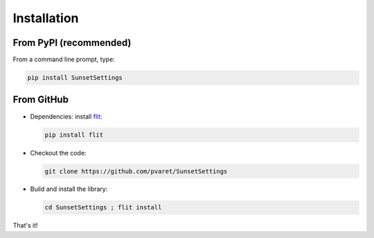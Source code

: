 Installation
============

From PyPI (recommended)
-----------------------

From a command line prompt, type:

.. code:: shell

  pip install SunsetSettings


From GitHub
-----------

- Dependencies: install `flit <https://pypi.org/project/flit/>`_:

  .. code:: shell

    pip install flit

- Checkout the code:

  .. code:: shell

    git clone https://github.com/pvaret/SunsetSettings

- Build and install the library:

  .. code:: shell

    cd SunsetSettings ; flit install

That's it!
